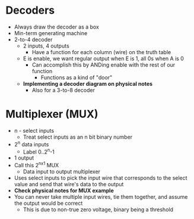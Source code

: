 * Decoders
 - Always draw the decoder as a box 
 - Min-term generating machine 
 - 2-to-4 decoder
  - 2 inputs, 4 outputs
   - Have a function for each column (wire) on the truth table
  - E is enable, we want regular output when E is 1, all 0s when A is 0
   - Can accomplish this by ANDing enable with the rest of our function
    - Functions as a kind of "door"
  - *Implementing a decoder diagram on physical notes*
   - Also for a 3-to-8 decoder 
* Multiplexer (MUX)
 - n - select inputs
  - Treat select inputs as an n bit binary number 
 - 2^n data inputs
  - Label 0..2^n-1
 - 1 output
 - Call this 2^nx1 MUX
  - Data input to output multiplexer
 - Uses select inputs to pick the input wire that corresponds to the select
   value and send that wire's data to the output
 - *Check physical notes for MUX example*
 - You can never take multiple input wires, tie them together, and assume the
   output would be correct
   - This is due to non-true zero voltage, binary being a threshold 
